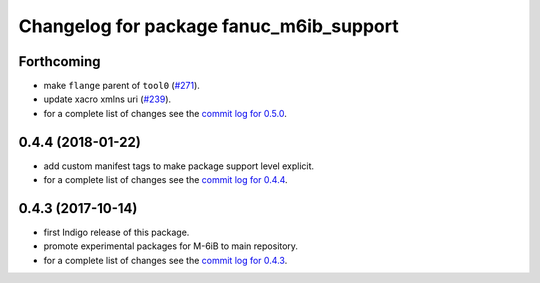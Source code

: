 ^^^^^^^^^^^^^^^^^^^^^^^^^^^^^^^^^^^^^^^^
Changelog for package fanuc_m6ib_support
^^^^^^^^^^^^^^^^^^^^^^^^^^^^^^^^^^^^^^^^

Forthcoming
-----------
* make ``flange`` parent of ``tool0`` (`#271 <https://github.com/ros-industrial/fanuc/issues/271>`_).
* update xacro xmlns uri (`#239 <https://github.com/ros-industrial/fanuc/issues/239>`_).
* for a complete list of changes see the `commit log for 0.5.0 <https://github.com/ros-industrial/fanuc/compare/0.4.4...0.5.0>`_.

0.4.4 (2018-01-22)
------------------
* add custom manifest tags to make package support level explicit.
* for a complete list of changes see the `commit log for 0.4.4 <https://github.com/ros-industrial/fanuc/compare/0.4.3...0.4.4>`_.

0.4.3 (2017-10-14)
------------------
* first Indigo release of this package.
* promote experimental packages for M-6iB to main repository.
* for a complete list of changes see the `commit log for 0.4.3 <https://github.com/ros-industrial/fanuc/compare/0.4.2...0.4.3>`_.
